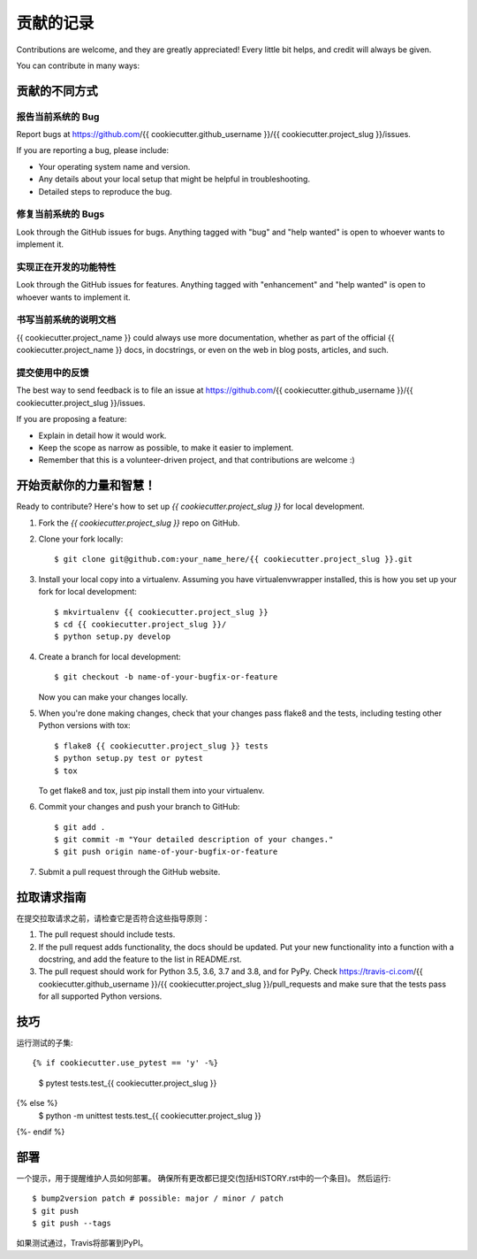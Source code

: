 .. highlight:: shell

============
贡献的记录
============

Contributions are welcome, and they are greatly appreciated! Every little bit
helps, and credit will always be given.

You can contribute in many ways:

贡献的不同方式
----------------------

报告当前系统的 Bug
~~~~~~~~~~~

Report bugs at https://github.com/{{ cookiecutter.github_username }}/{{ cookiecutter.project_slug }}/issues.

If you are reporting a bug, please include:

* Your operating system name and version.
* Any details about your local setup that might be helpful in troubleshooting.
* Detailed steps to reproduce the bug.

修复当前系统的 Bugs
~~~~~~~~

Look through the GitHub issues for bugs. Anything tagged with "bug" and "help
wanted" is open to whoever wants to implement it.

实现正在开发的功能特性
~~~~~~~~~~~~~~~~~~~~

Look through the GitHub issues for features. Anything tagged with "enhancement"
and "help wanted" is open to whoever wants to implement it.

书写当前系统的说明文档
~~~~~~~~~~~~~~~~~~~

{{ cookiecutter.project_name }} could always use more documentation, whether as part of the
official {{ cookiecutter.project_name }} docs, in docstrings, or even on the web in blog posts,
articles, and such.

提交使用中的反馈
~~~~~~~~~~~~~~~

The best way to send feedback is to file an issue at https://github.com/{{ cookiecutter.github_username }}/{{ cookiecutter.project_slug }}/issues.

If you are proposing a feature:

* Explain in detail how it would work.
* Keep the scope as narrow as possible, to make it easier to implement.
* Remember that this is a volunteer-driven project, and that contributions
  are welcome :)

开始贡献你的力量和智慧！
--------------------

Ready to contribute? Here's how to set up `{{ cookiecutter.project_slug }}` for local development.

1. Fork the `{{ cookiecutter.project_slug }}` repo on GitHub.
2. Clone your fork locally::

    $ git clone git@github.com:your_name_here/{{ cookiecutter.project_slug }}.git

3. Install your local copy into a virtualenv. Assuming you have virtualenvwrapper installed, this is how you set up your fork for local development::

    $ mkvirtualenv {{ cookiecutter.project_slug }}
    $ cd {{ cookiecutter.project_slug }}/
    $ python setup.py develop

4. Create a branch for local development::

    $ git checkout -b name-of-your-bugfix-or-feature

   Now you can make your changes locally.

5. When you're done making changes, check that your changes pass flake8 and the
   tests, including testing other Python versions with tox::

    $ flake8 {{ cookiecutter.project_slug }} tests
    $ python setup.py test or pytest
    $ tox

   To get flake8 and tox, just pip install them into your virtualenv.

6. Commit your changes and push your branch to GitHub::

    $ git add .
    $ git commit -m "Your detailed description of your changes."
    $ git push origin name-of-your-bugfix-or-feature

7. Submit a pull request through the GitHub website.

拉取请求指南
------------

在提交拉取请求之前，请检查它是否符合这些指导原则：

1. The pull request should include tests.
2. If the pull request adds functionality, the docs should be updated. Put
   your new functionality into a function with a docstring, and add the
   feature to the list in README.rst.
3. The pull request should work for Python 3.5, 3.6, 3.7 and 3.8, and for PyPy. Check
   https://travis-ci.com/{{ cookiecutter.github_username }}/{{ cookiecutter.project_slug }}/pull_requests
   and make sure that the tests pass for all supported Python versions.

技巧
----

运行测试的子集::

{% if cookiecutter.use_pytest == 'y' -%}
    $ pytest tests.test_{{ cookiecutter.project_slug }}
{% else %}
    $ python -m unittest tests.test_{{ cookiecutter.project_slug }}
{%- endif %}

部署
---------

一个提示，用于提醒维护人员如何部署。
确保所有更改都已提交(包括HISTORY.rst中的一个条目)。
然后运行::

$ bump2version patch # possible: major / minor / patch
$ git push
$ git push --tags

如果测试通过，Travis将部署到PyPI。
